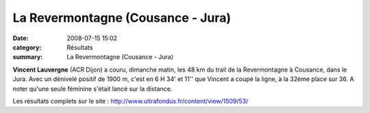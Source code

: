 La Revermontagne (Cousance - Jura)
==================================

:date: 2008-07-15 15:02
:category: Résultats
:summary: La Revermontagne (Cousance - Jura)

**Vincent Lauvergne**  (ACR Dijon) a couru, dimanche matin, les 48 km du trail de la Revermontagne à Cousance, dans le Jura. Avec un dénivelé positif de 1900 m, c'est en 6 H 34' et 11'' que Vincent a coupé la ligne, à la 32ème place sur 36. A noter qu'une seule féminine s'était lancé sur la distance.

Les résultats complets sur le site : `http://www.ultrafondus.fr/content/view/1509/53/ <http://www.ultrafondus.fr/content/view/1509/53/>`_
